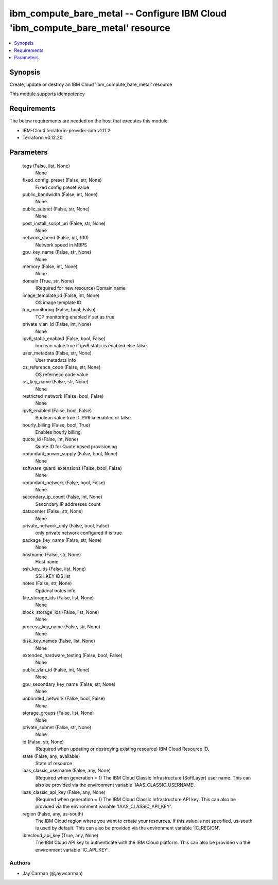 
ibm_compute_bare_metal -- Configure IBM Cloud 'ibm_compute_bare_metal' resource
===============================================================================

.. contents::
   :local:
   :depth: 1


Synopsis
--------

Create, update or destroy an IBM Cloud 'ibm_compute_bare_metal' resource

This module supports idempotency



Requirements
------------
The below requirements are needed on the host that executes this module.

- IBM-Cloud terraform-provider-ibm v1.11.2
- Terraform v0.12.20



Parameters
----------

  tags (False, list, None)
    None


  fixed_config_preset (False, str, None)
    Fixed config preset value


  public_bandwidth (False, int, None)
    None


  public_subnet (False, str, None)
    None


  post_install_script_uri (False, str, None)
    None


  network_speed (False, int, 100)
    Network speed in MBPS


  gpu_key_name (False, str, None)
    None


  memory (False, int, None)
    None


  domain (True, str, None)
    (Required for new resource) Domain name


  image_template_id (False, int, None)
    OS image template ID


  tcp_monitoring (False, bool, False)
    TCP monitoring enabled if set as true


  private_vlan_id (False, int, None)
    None


  ipv6_static_enabled (False, bool, False)
    boolean value true if ipv6 static is enabled else false


  user_metadata (False, str, None)
    User metadata info


  os_reference_code (False, str, None)
    OS refernece code value


  os_key_name (False, str, None)
    None


  restricted_network (False, bool, False)
    None


  ipv6_enabled (False, bool, False)
    Boolean value true if IPV6 ia enabled or false


  hourly_billing (False, bool, True)
    Enables hourly billing


  quote_id (False, int, None)
    Quote ID for Quote based provisioning


  redundant_power_supply (False, bool, None)
    None


  software_guard_extensions (False, bool, False)
    None


  redundant_network (False, bool, False)
    None


  secondary_ip_count (False, int, None)
    Secondary IP addresses count


  datacenter (False, str, None)
    None


  private_network_only (False, bool, False)
    only private network configured if is true


  package_key_name (False, str, None)
    None


  hostname (False, str, None)
    Host name


  ssh_key_ids (False, list, None)
    SSH KEY IDS list


  notes (False, str, None)
    Optional notes info


  file_storage_ids (False, list, None)
    None


  block_storage_ids (False, list, None)
    None


  process_key_name (False, str, None)
    None


  disk_key_names (False, list, None)
    None


  extended_hardware_testing (False, bool, False)
    None


  public_vlan_id (False, int, None)
    None


  gpu_secondary_key_name (False, str, None)
    None


  unbonded_network (False, bool, False)
    None


  storage_groups (False, list, None)
    None


  private_subnet (False, str, None)
    None


  id (False, str, None)
    (Required when updating or destroying existing resource) IBM Cloud Resource ID.


  state (False, any, available)
    State of resource


  iaas_classic_username (False, any, None)
    (Required when generation = 1) The IBM Cloud Classic Infrastructure (SoftLayer) user name. This can also be provided via the environment variable 'IAAS_CLASSIC_USERNAME'.


  iaas_classic_api_key (False, any, None)
    (Required when generation = 1) The IBM Cloud Classic Infrastructure API key. This can also be provided via the environment variable 'IAAS_CLASSIC_API_KEY'.


  region (False, any, us-south)
    The IBM Cloud region where you want to create your resources. If this value is not specified, us-south is used by default. This can also be provided via the environment variable 'IC_REGION'.


  ibmcloud_api_key (True, any, None)
    The IBM Cloud API key to authenticate with the IBM Cloud platform. This can also be provided via the environment variable 'IC_API_KEY'.













Authors
~~~~~~~

- Jay Carman (@jaywcarman)

